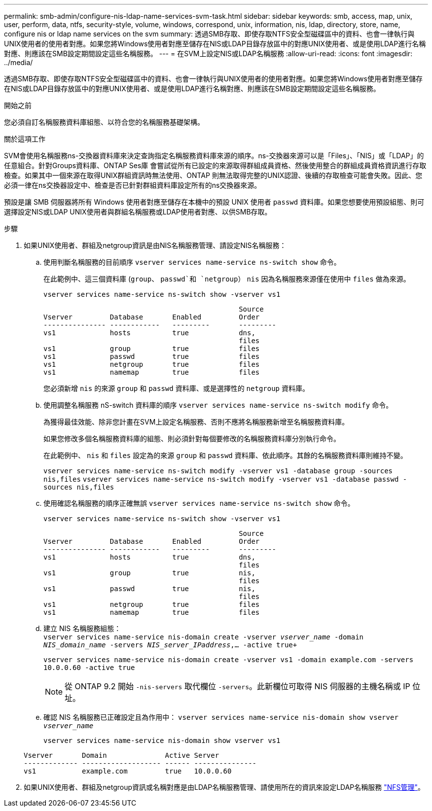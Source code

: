 ---
permalink: smb-admin/configure-nis-ldap-name-services-svm-task.html 
sidebar: sidebar 
keywords: smb, access, map, unix, user, perform, data, ntfs, security-style, volume, windows, correspond, unix, information, nis, ldap, directory, store, name, configure nis or ldap name services on the svm 
summary: 透過SMB存取、即使存取NTFS安全型磁碟區中的資料、也會一律執行與UNIX使用者的使用者對應。如果您將Windows使用者對應至儲存在NIS或LDAP目錄存放區中的對應UNIX使用者、或是使用LDAP進行名稱對應、則應該在SMB設定期間設定這些名稱服務。 
---
= 在SVM上設定NIS或LDAP名稱服務
:allow-uri-read: 
:icons: font
:imagesdir: ../media/


[role="lead"]
透過SMB存取、即使存取NTFS安全型磁碟區中的資料、也會一律執行與UNIX使用者的使用者對應。如果您將Windows使用者對應至儲存在NIS或LDAP目錄存放區中的對應UNIX使用者、或是使用LDAP進行名稱對應、則應該在SMB設定期間設定這些名稱服務。

.開始之前
您必須自訂名稱服務資料庫組態、以符合您的名稱服務基礎架構。

.關於這項工作
SVM會使用名稱服務ns-交換器資料庫來決定查詢指定名稱服務資料庫來源的順序。ns-交換器來源可以是「Files」、「NIS」或「LDAP」的任意組合。針對Groups資料庫、ONTAP Ses庫 會嘗試從所有已設定的來源取得群組成員資格、然後使用整合的群組成員資格資訊進行存取檢查。如果其中一個來源在取得UNIX群組資訊時無法使用、ONTAP 則無法取得完整的UNIX認證、後續的存取檢查可能會失敗。因此、您必須一律在ns交換器設定中、檢查是否已針對群組資料庫設定所有的ns交換器來源。

預設是讓 SMB 伺服器將所有 Windows 使用者對應至儲存在本機中的預設 UNIX 使用者 `passwd` 資料庫。如果您想要使用預設組態、則可選擇設定NIS或LDAP UNIX使用者與群組名稱服務或LDAP使用者對應、以供SMB存取。

.步驟
. 如果UNIX使用者、群組及netgroup資訊是由NIS名稱服務管理、請設定NIS名稱服務：
+
.. 使用判斷名稱服務的目前順序 `vserver services name-service ns-switch show` 命令。
+
在此範例中、這三個資料庫 (`group`、 `passwd`和 `netgroup`） `nis` 因為名稱服務來源僅在使用中 `files` 做為來源。

+
`vserver services name-service ns-switch show -vserver vs1`

+
[listing]
----

                                               Source
Vserver         Database       Enabled         Order
--------------- ------------   ---------       ---------
vs1             hosts          true            dns,
                                               files
vs1             group          true            files
vs1             passwd         true            files
vs1             netgroup       true            files
vs1             namemap        true            files
----
+
您必須新增 `nis` 的來源 `group` 和 `passwd` 資料庫、或是選擇性的 `netgroup` 資料庫。

.. 使用調整名稱服務 nS-switch 資料庫的順序 `vserver services name-service ns-switch modify` 命令。
+
為獲得最佳效能、除非您計畫在SVM上設定名稱服務、否則不應將名稱服務新增至名稱服務資料庫。

+
如果您修改多個名稱服務資料庫的組態、則必須針對每個要修改的名稱服務資料庫分別執行命令。

+
在此範例中、 `nis` 和 `files` 設定為的來源 `group` 和 `passwd` 資料庫、依此順序。其餘的名稱服務資料庫則維持不變。

+
`vserver services name-service ns-switch modify -vserver vs1 -database group -sources nis,files` `vserver services name-service ns-switch modify -vserver vs1 -database passwd -sources nis,files`

.. 使用確認名稱服務的順序正確無誤 `vserver services name-service ns-switch show` 命令。
+
`vserver services name-service ns-switch show -vserver vs1`

+
[listing]
----

                                               Source
Vserver         Database       Enabled         Order
--------------- ------------   ---------       ---------
vs1             hosts          true            dns,
                                               files
vs1             group          true            nis,
                                               files
vs1             passwd         true            nis,
                                               files
vs1             netgroup       true            files
vs1             namemap        true            files
----
.. 建立 NIS 名稱服務組態： +
`vserver services name-service nis-domain create -vserver _vserver_name_ -domain _NIS_domain_name_ -servers _NIS_server_IPaddress_,... -active true+`
+
`vserver services name-service nis-domain create -vserver vs1 -domain example.com -servers 10.0.0.60 -active true`

+
[NOTE]
====
從 ONTAP 9.2 開始 `-nis-servers` 取代欄位 `-servers`。此新欄位可取得 NIS 伺服器的主機名稱或 IP 位址。

====
.. 確認 NIS 名稱服務已正確設定且為作用中： `vserver services name-service nis-domain show vserver _vserver_name_`
+
`vserver services name-service nis-domain show vserver vs1`

+
[listing]
----

Vserver       Domain              Active Server
------------- ------------------- ------ ---------------
vs1           example.com         true   10.0.0.60
----


. 如果UNIX使用者、群組及netgroup資訊或名稱對應是由LDAP名稱服務管理、請使用所在的資訊來設定LDAP名稱服務 link:../nfs-admin/index.html["NFS管理"]。

